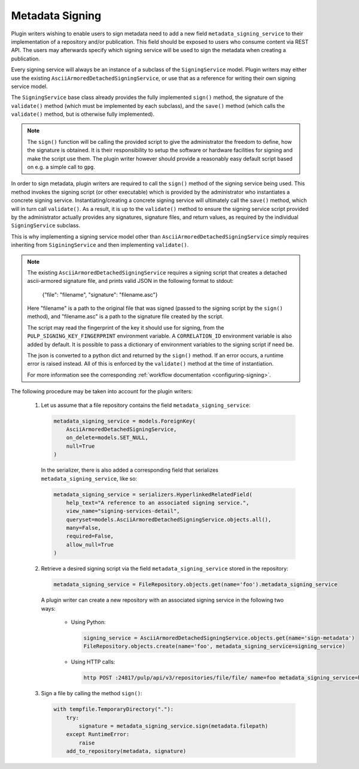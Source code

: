 .. _metadata-signing:

Metadata Signing
================

Plugin writers wishing to enable users to sign metadata need to add a new field ``metadata_signing_service``
to their implementation of a repository and/or publication. This field should be exposed to users who consume
content via REST API. The users may afterwards specify which signing service will be used to sign the
metadata when creating a publication.

Every signing service will always be an instance of a subclass of the ``SigningService`` model. Plugin
writers may either use the existing ``AsciiArmoredDetachedSigningService``, or use that as a reference for
writing their own signing service model.

The ``SigningService`` base class already provides the fully implemented ``sign()`` method, the signature of
the ``validate()`` method (which must be implemented by each subclass), and the ``save()`` method (which
calls the ``validate()`` method, but is otherwise fully implemented).

.. note::

    The ``sign()`` function will be calling the provided script to give the administrator the
    freedom to define, how the signature is obtained. It is their responsibility to setup the
    software or hardware facilities for signing and make the script use them. The plugin writer
    however should provide a reasonably easy default script based on e.g. a simple call to ``gpg``.

In order to sign metadata, plugin writers are required to call the ``sign()`` method of the signing service
being used. This method invokes the signing script (or other executable) which is provided by the
administrator who instantiates a concrete signing service. Instantiating/creating a concrete signing service
will ultimately call the ``save()`` method, which will in turn call ``validate()``. As a result, it is up to
the ``validate()`` method to ensure the signing service script provided by the administrator actually provides
any signatures, signature files, and return values, as required by the individual ``SigningService`` subclass.

This is why implementing a signing service model other than ``AsciiArmoredDetachedSigningService`` simply
requires inheriting from ``SiginingService`` and then implementing ``validate()``.

.. note::
    The existing ``AsciiArmoredDetachedSigningService`` requires a signing script that creates a detached
    ascii-armored signature file, and prints valid JSON in the following format to stdout:

        {"file": "filename", "signature": "filename.asc"}

    Here "filename" is a path to the original file that was signed (passed to the signing script by the
    ``sign()`` method), and "filename.asc" is a path to the signature file created by the script.

    The script may read the fingerprint of the key it should use for signing, from the
    ``PULP_SIGNING_KEY_FINGERPRINT`` environment variable.
    A ``CORRELATION_ID`` environment variable is also added by default.
    It is possible to pass a dictionary of environment variables to the signing script if need be.

    The json is converted to a python dict and returned by the ``sign()`` method. If an error occurs, a
    runtime error is raised instead. All of this is enforced by the ``validate()`` method at the time of
    instantiation.

    For more information see the corresponding :ref:`workflow documentation <configuring-signing>`.

The following procedure may be taken into account for the plugin writers:

    1. Let us assume that a file repository contains the field ``metadata_signing_service``:

       .. code-block:: python

           metadata_signing_service = models.ForeignKey(
               AsciiArmoredDetachedSigningService,
               on_delete=models.SET_NULL,
               null=True
           )

       In the serializer, there is also added a corresponding field that serializes ``metadata_signing_service``,
       like so:

       .. code-block:: python

           metadata_signing_service = serializers.HyperlinkedRelatedField(
               help_text="A reference to an associated signing service.",
               view_name="signing-services-detail",
               queryset=models.AsciiArmoredDetachedSigningService.objects.all(),
               many=False,
               required=False,
               allow_null=True
           )

    2. Retrieve a desired signing script via the field ``metadata_signing_service`` stored in the repository:

       .. code-block:: python

           metadata_signing_service = FileRepository.objects.get(name='foo').metadata_signing_service

       A plugin writer can create a new repository with an associated signing service in the following two ways:

           - Using Python:

             .. code-block:: python

                 signing_service = AsciiArmoredDetachedSigningService.objects.get(name='sign-metadata')
                 FileRepository.objects.create(name='foo', metadata_signing_service=signing_service)

           - Using HTTP calls:

             .. code-block:: bash

                 http POST :24817/pulp/api/v3/repositories/file/file/ name=foo metadata_signing_service=http://localhost:24817/pulp/api/v3/signing-services/5506c8ac-8eae-4f34-bb5a-3bc08f82b088/

    3. Sign a file by calling the method ``sign()``:

       .. code-block:: python

           with tempfile.TemporaryDirectory("."):
               try:
                   signature = metadata_signing_service.sign(metadata.filepath)
               except RuntimeError:
                   raise
               add_to_repository(metadata, signature)
